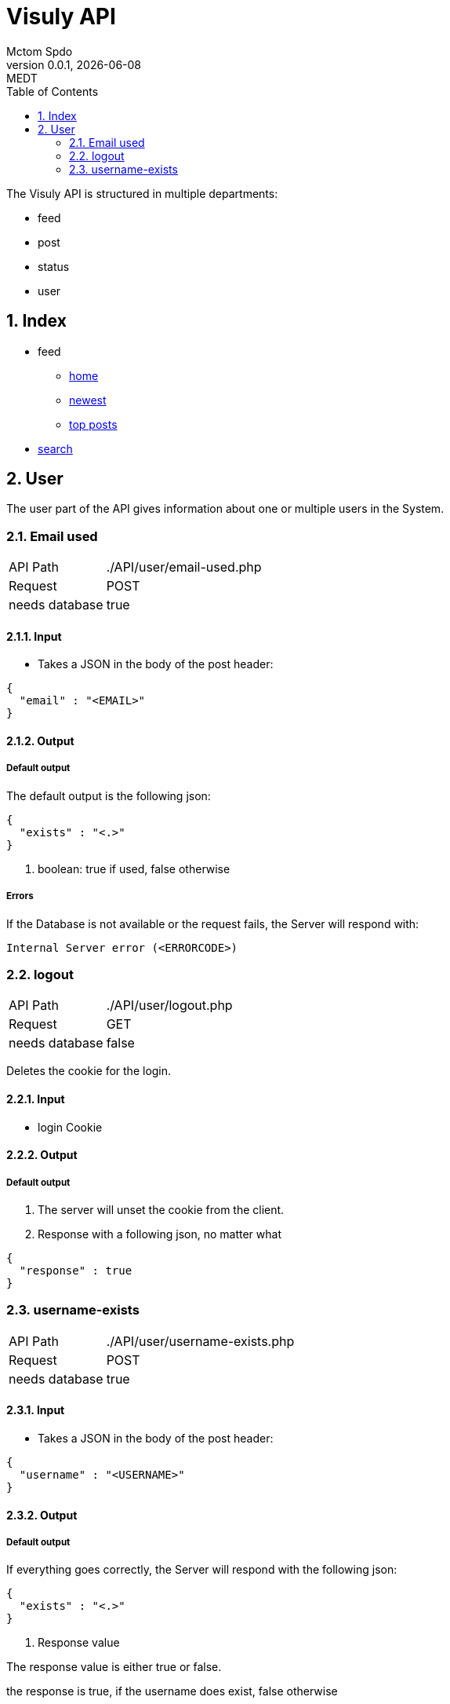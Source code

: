 = Visuly API
Mctom Spdo
0.0.1, {docdate}: MEDT
:icons: font
:sectnums:
:toc: left
:stylesheet: ../css/dark.css
ifndef::imagesdir[:imagesdir: images]

The Visuly API is structured in multiple departments:

* feed
* post
* status
* user

== Index

* feed
** link:api/feed/home.html[home]
** link:api/feed/newest.html[newest]
** link:api/feed/top-posts.html[top posts]
* link:api/search.html[search]

== User

The user part of the API gives information about one or multiple users in the System.

=== Email used
[cols="1, 2"]
|===

| API Path
|./API/user/email-used.php

| Request
| POST

| needs database
| true
|===

==== Input

* Takes a JSON in the body of the post header:

[source, json]
----
{
  "email" : "<EMAIL>"
}
----

==== Output

===== Default output

The default output is the following json:

[source, json]
----
{
  "exists" : "<.>"
}
----
<.> boolean: true if used, false otherwise

===== Errors

If the Database is not available or the request fails, the Server will respond with:

    Internal Server error (<ERRORCODE>)

=== logout

[cols="1, 2"]
|===

| API Path
|./API/user/logout.php

| Request
| GET

| needs database
| false

|===

Deletes the cookie for the login.

==== Input

* login Cookie

==== Output

===== Default output

1. The server will unset the cookie from the client.
2. Response with a following json, no matter what

[source, json]
----
{
  "response" : true
}
----

=== username-exists

[cols="1, 2"]
|===

| API Path
|./API/user/username-exists.php

| Request
| POST

| needs database
| true

|===

==== Input

* Takes a JSON in the body of the post header:

[source, json]
----
{
  "username" : "<USERNAME>"
}
----

==== Output

===== Default output
If everything goes correctly, the Server will respond with the following json:

[source, json]
----
{
  "exists" : "<.>"
}
----
<.> Response value

The response value is either true or false.

the response is true, if the username does exist, false otherwise

===== Errors

If the input is unexpected, the Server will respond with the following message:

[source, json]
----
{
  "error" : "Invalid Request"
}
----

if the Database connection fails, the Server will respond with the default database connection error, the same goes for the a failed request to the datbase.

The Server could also respond with the *default php error*.
